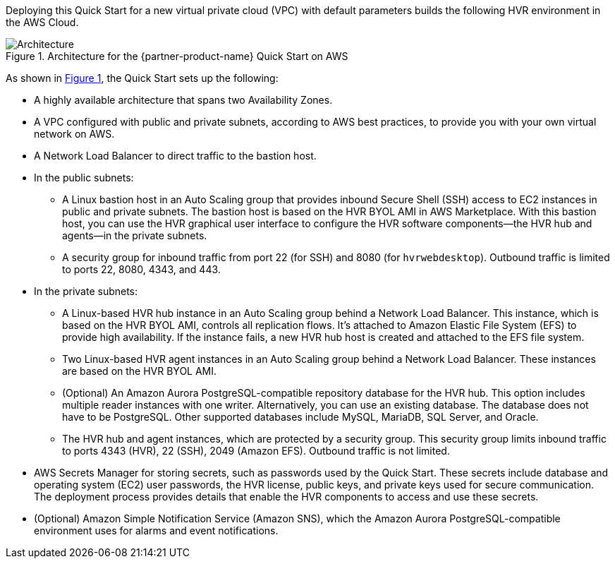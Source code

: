 :xrefstyle: short

Deploying this Quick Start for a new virtual private cloud (VPC) with default parameters builds the following HVR environment in the AWS Cloud.

[#architecture1]
.Architecture for the {partner-product-name} Quick Start on AWS
image::../images/hvr-software-architecture-diagram.png[Architecture]

As shown in <<architecture1>>, the Quick Start sets up the following:

* A highly available architecture that spans two Availability Zones.
* A VPC configured with public and private subnets, according to AWS best practices, to provide you with your own virtual network on AWS.
* A Network Load Balancer to direct traffic to the bastion host.

* In the public subnets:
** A Linux bastion host in an Auto Scaling group that provides inbound Secure Shell (SSH) access to EC2 instances in public and private subnets. The bastion host is based on the HVR BYOL AMI in AWS Marketplace. With this bastion host, you can use the HVR graphical user interface to configure the HVR software components—the HVR hub and agents—in the private subnets.
** A security group for inbound traffic from port 22 (for SSH) and 8080 (for `hvrwebdesktop`). Outbound traffic is limited to ports 22, 8080, 4343, and 443.

* In the private subnets:
** A Linux-based HVR hub instance in an Auto Scaling group behind a Network Load Balancer. This instance, which is based on the HVR BYOL AMI, controls all replication flows. It's attached to Amazon Elastic File System (EFS) to provide high availability. If the instance fails, a new HVR hub host is created and attached to the EFS file system.
** Two Linux-based HVR agent instances in an Auto Scaling group behind a Network Load Balancer. These instances are based on the HVR BYOL AMI.
** (Optional) An Amazon Aurora PostgreSQL-compatible repository database for the HVR hub. This option includes multiple reader instances with one writer. Alternatively, you can use an existing database. The database does not have to be PostgreSQL. Other supported databases include MySQL, MariaDB, SQL Server, and Oracle.
** The HVR hub and agent instances, which are protected by a security group. This security group limits inbound traffic to ports 4343 (HVR), 22 (SSH), 2049 (Amazon EFS). Outbound traffic is not limited.

* AWS Secrets Manager for storing secrets, such as passwords used by the Quick Start. These secrets include database and operating system (EC2) user passwords, the HVR license, public keys, and private keys used for secure communication. The deployment process provides details that enable the HVR components to access and use these secrets.

* (Optional) Amazon Simple Notification Service (Amazon SNS), which the Amazon Aurora PostgreSQL-compatible environment uses for alarms and event notifications.